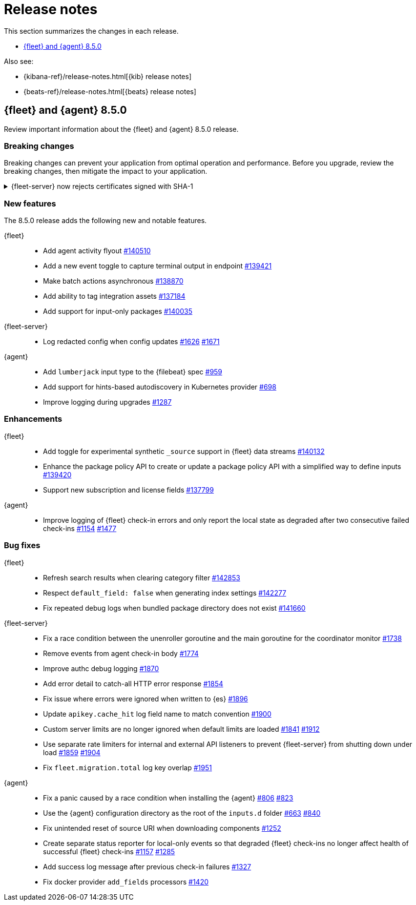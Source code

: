 // Use these for links to issue and pulls.
:kib-issue: https://github.com/elastic/kibana/issues/
:kibana-pull: https://github.com/elastic/kibana/pull/
:agent-issue: https://github.com/elastic/elastic-agent/issues/
:beats-issue: https://github.com/elastic/beats/issues/
:agent-libs-pull: https://github.com/elastic/elastic-agent-libs/pull/
:agent-pull: https://github.com/elastic/elastic-agent/pull/
:fleet-server-issue: https://github.com/elastic/fleet-server/issues/
:fleet-server-pull: https://github.com/elastic/fleet-server/pull/

[[release-notes]]
= Release notes

This section summarizes the changes in each release.

* <<release-notes-8.5.0>>

Also see:

* {kibana-ref}/release-notes.html[{kib} release notes]
* {beats-ref}/release-notes.html[{beats} release notes]

// begin 8.5.0 relnotes

[[release-notes-8.5.0]]
== {fleet} and {agent} 8.5.0

Review important information about the {fleet} and {agent} 8.5.0 release.

[discrete]
[[breaking-changes-8.5.0]]
=== Breaking changes

Breaking changes can prevent your application from optimal operation and
performance. Before you upgrade, review the breaking changes, then mitigate the
impact to your application.

[discrete]
[[breaking-PR1709]]
.{fleet-server} now rejects certificates signed with SHA-1
[%collapsible]
====
*Details* +
With the upgrade to Go 1.18, {fleet-server} now rejects certificates signed with
SHA-1. For more information, refer to the Go 1.18
https://tip.golang.org/doc/go1.18#sha1[release notes].

*Impact* +
Do not sign certificates with SHA-1. If you are using old certificates signed
with SHA-1, update them now.
====

[discrete]
[[new-features-8.5.0]]
=== New features

The 8.5.0 release adds the following new and notable features.

{fleet}::
* Add agent activity flyout {kibana-pull}140510[#140510]
* Add a new event toggle to capture terminal output in endpoint {kibana-pull}139421[#139421]
* Make batch actions asynchronous {kibana-pull}138870[#138870]
* Add ability to tag integration assets {kibana-pull}137184[#137184]
* Add support for input-only packages {kibana-pull}140035[#140035]

{fleet-server}::
* Log redacted config when config updates {fleet-server-issue}1626[#1626] {fleet-server-pull}1671[#1671]

{agent}::
* Add `lumberjack` input type to the {filebeat} spec {agent-pull}959[#959]
* Add support for hints-based autodiscovery in Kubernetes provider {agent-pull}698[#698]
* Improve logging during upgrades {agent-pull}1287[#1287]

[discrete]
[[enhancements-8.5.0]]
=== Enhancements

{fleet}::
* Add toggle for experimental synthetic `_source` support in {fleet} data streams {kibana-pull}140132[#140132]
* Enhance the package policy API to create or update a package policy API with a simplified way to define inputs {kibana-pull}139420[#139420]
* Support new subscription and license fields {kibana-pull}137799[#137799]

{agent}::
* Improve logging of {fleet} check-in errors and only report the local state as degraded after two consecutive failed check-ins {agent-issue}1154[#1154] {agent-pull}1477[#1477]

[discrete]
[[bug-fixes-8.5.0]]
=== Bug fixes

{fleet}::
* Refresh search results when clearing category filter {kibana-pull}142853[#142853]
* Respect `default_field: false` when generating index settings {kibana-pull}142277[#142277]
* Fix repeated debug logs when bundled package directory does not exist {kibana-pull}141660[#141660]

{fleet-server}::
* Fix a race condition between the unenroller goroutine and the main
goroutine for the coordinator monitor {fleet-server-issue}1738[#1738]
* Remove events from agent check-in body {fleet-server-issue}1774[#1774]
* Improve authc debug logging {fleet-server-pull}1870[#1870]
* Add error detail to catch-all HTTP error response {fleet-server-pull}1854[#1854]
* Fix issue where errors were ignored when written to {es} {fleet-server-pull}1896[#1896]
* Update `apikey.cache_hit` log field name to match convention {fleet-server-pull}1900[#1900]
* Custom server limits are no longer ignored when default limits are loaded {fleet-server-issue}1841[#1841] {fleet-server-pull}1912[#1912]
* Use separate rate limiters for internal and external API listeners to prevent {fleet-server} from shutting down under load {fleet-server-issue}1859[#1859] {fleet-server-pull}1904[#1904]
* Fix `fleet.migration.total` log key overlap {fleet-server-pull}1951[#1951]

{agent}::
* Fix a panic caused by a race condition when installing the {agent} {agent-issue}806[#806] {agent-pull}823[#823]
* Use the {agent} configuration directory as the root of the `inputs.d` folder {agent-issue}663[#663] {agent-pull}840[#840]
* Fix unintended reset of source URI when downloading components {agent-pull}1252[#1252]
* Create separate status reporter for local-only events so that degraded {fleet} check-ins no longer affect health of successful {fleet} check-ins {agent-issue}1157[#1157] {agent-pull}1285[#1285]
* Add success log message after previous check-in failures {agent-pull}1327[#1327]
* Fix docker provider `add_fields` processors {agent-pull}1420[#1420]

// end 8.5.0 relnotes

// ---------------------
//TEMPLATE
//Use the following text as a template. Remember to replace the version info.

// begin 8.5.x relnotes

//[[release-notes-8.5.x]]
//== {fleet} and {agent} 8.5.x

//Review important information about the {fleet} and {agent} 8.5.x release.

//[discrete]
//[[security-updates-8.5.x]]
//=== Security updates

//{fleet}::
//* add info

//{agent}::
//* add info

//[discrete]
//[[breaking-changes-8.5.x]]
//=== Breaking changes

//Breaking changes can prevent your application from optimal operation and
//performance. Before you upgrade, review the breaking changes, then mitigate the
//impact to your application.

//[discrete]
//[[breaking-PR#]]
//.Short description
//[%collapsible]
//====
//*Details* +
//<Describe new behavior.> For more information, refer to {kibana-pull}PR[#PR].

//*Impact* +
//<Describe how users should mitigate the change.> For more information, refer to {fleet-guide}/fleet-server.html[Fleet Server].
//====

//[discrete]
//[[known-issues-8.5.x]]
//=== Known issues

//[[known-issue-issue#]]
//.Short description
//[%collapsible]
//====

//*Details*

//<Describe known issue.>

//*Impact* +

//<Describe impact or workaround.>

//====

//[discrete]
//[[deprecations-8.5.x]]
//=== Deprecations

//The following functionality is deprecated in 8.5.x, and will be removed in
//8.5.x. Deprecated functionality does not have an immediate impact on your
//application, but we strongly recommend you make the necessary updates after you
//upgrade to 8.5.x.

//{fleet}::
//* add info

//{agent}::
//* add info

//[discrete]
//[[new-features-8.5.x]]
//=== New features

//The 8.5.x release adds the following new and notable features.

//{fleet}::
//* add info

//{agent}::
//* add info

//[discrete]
//[[enhancements-8.5.x]]
//=== Enhancements

//{fleet}::
//* add info

//{agent}::
//* add info

//[discrete]
//[[bug-fixes-8.5.x]]
//=== Bug fixes

//{fleet}::
//* add info

//{agent}::
//* add info

// end 8.5.x relnotes
